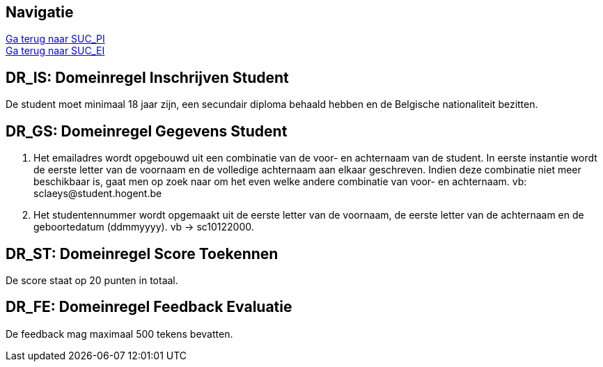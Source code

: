 == *Navigatie*
[%hardbreaks]
link:SUC_PI.adoc[Ga terug naar SUC_PI]
link:SUC_EI.adoc[Ga terug naar SUC_EI]

== *DR_IS: Domeinregel Inschrijven Student*
De student moet minimaal 18 jaar zijn, een secundair diploma behaald hebben en de Belgische nationaliteit bezitten.

== *DR_GS: Domeinregel Gegevens Student*
. Het emailadres wordt opgebouwd uit een combinatie van de voor- en achternaam van de student. In eerste instantie wordt de eerste letter van de voornaam en de volledige achternaam aan elkaar geschreven. Indien deze combinatie niet meer beschikbaar is, gaat men op zoek naar om het even welke andere combinatie van voor- en achternaam. vb: \sclaeys@student.hogent.be
. Het studentennummer wordt opgemaakt uit de eerste letter van de voornaam, de eerste letter van de achternaam en de geboortedatum (ddmmyyyy). vb -> sc10122000. 

== *DR_ST: Domeinregel Score Toekennen*
De score staat op 20 punten in totaal. 

== *DR_FE: Domeinregel Feedback Evaluatie*
De feedback mag maximaal 500 tekens bevatten.